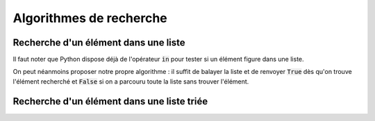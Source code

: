 ========================
Algorithmes de recherche
========================



Recherche d'un élément dans une liste
=====================================


Il faut noter que Python dispose déjà de l'opérateur :code:`in` pour tester si un élément figure dans une liste.

.. ipython:: python

    2 in [1, 2 ,3]
    4 in [1, 2, 3]

On peut néanmoins proposer notre propre algorithme : il suffit de balayer la liste et de renvoyer :code:`True` dès qu'on trouve l'élément recherché et :code:`False` si on a parcouru toute la liste sans trouver l'élément.

.. ipython:: python

    def appartient(elt, lst):
        for e in lst:
            if e == elt:
                return True
        return False

    appartient(2, [1, 2, 3])
    appartient(4, [1, 2, 3])


Recherche d'un élément dans une liste triée
===========================================

.. ipython:: python

    def appartient_dicho(elt, lst):
        g = 0
        d = len(lst) - 1
        while g <= d:
            m = (g + d) // 2
            if lst[m] == elt:
                return True
            if elt < lst[m]:
                d = m - 1
            else:
                g = m + 1
        return False

    appartient_dicho(2, [1, 2, 3])
    appartient_dicho(4, [1, 2, 3])

.. ipython:: python

    N = 100000
    from numpy.random import randint
    lst = [k for k in range(N)]
    %timeit appartient_dicho(randint(N), lst)

.. ipython:: python

    %timeit appartient(randint(N), lst)

.. ipython:: python

    @savefig recherche.png width=4in
    from matplotlib.pyplot import plot
    plot([1, 2, 3])

